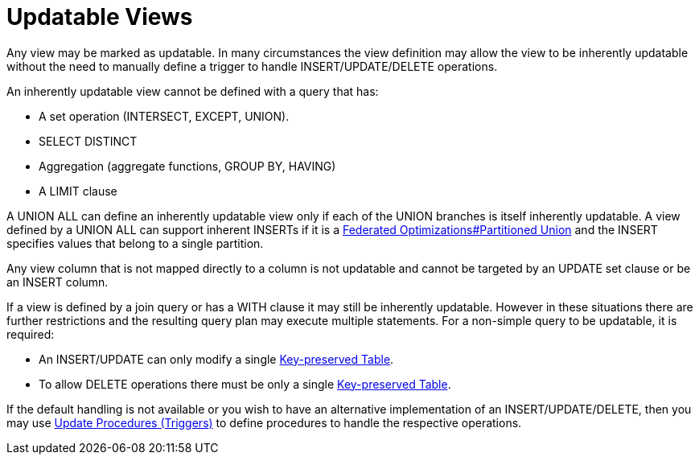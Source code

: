 
= Updatable Views

Any view may be marked as updatable. In many circumstances the view definition may allow the view to be inherently updatable without the need to manually define a trigger to handle INSERT/UPDATE/DELETE operations.

An inherently updatable view cannot be defined with a query that has:

* A set operation (INTERSECT, EXCEPT, UNION).

* SELECT DISTINCT

* Aggregation (aggregate functions, GROUP BY, HAVING)

* A LIMIT clause

A UNION ALL can define an inherently updatable view only if each of the UNION branches is itself inherently updatable. A view defined by a UNION ALL can support inherent INSERTs if it is a link:Federated_Optimizations.adoc#18646293_FederatedOptimizations-PartitionedUnion[Federated Optimizations#Partitioned Union] and the INSERT specifies values that belong to a single partition.

Any view column that is not mapped directly to a column is not updatable and cannot be targeted by an UPDATE set clause or be an INSERT column.

If a view is defined by a join query or has a WITH clause it may still be inherently updatable. However in these situations there are further restrictions and the resulting query plan may execute multiple statements. For a non-simple query to be updatable, it is required:

* An INSERT/UPDATE can only modify a single link:Key-preserved_Table.html[Key-preserved Table].

* To allow DELETE operations there must be only a single link:Key-preserved_Table.html[Key-preserved Table].

If the default handling is not available or you wish to have an alternative implementation of an INSERT/UPDATE/DELETE, then you may use link:Update_Procedures_Triggers.adoc[Update Procedures (Triggers)] to define procedures to handle the respective operations.

